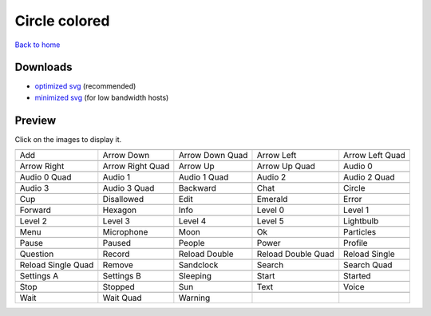 Circle colored
==============

`Back to home <README.rst>`__

Downloads
---------

- `optimized svg <https://github.com/IceflowRE/simple-icons/releases/download/latest/circle-colored-optimized.zip>`__ (recommended)
- `minimized svg <https://github.com/IceflowRE/simple-icons/releases/download/latest/circle-colored-minimized.zip>`__ (for low bandwidth hosts)

Preview
-------

Click on the images to display it.

========  ========  ========  ========  ========  
|svg000|  |svg001|  |svg002|  |svg003|  |svg004|
|dsc000|  |dsc001|  |dsc002|  |dsc003|  |dsc004|
|svg005|  |svg006|  |svg007|  |svg008|  |svg009|
|dsc005|  |dsc006|  |dsc007|  |dsc008|  |dsc009|
|svg010|  |svg011|  |svg012|  |svg013|  |svg014|
|dsc010|  |dsc011|  |dsc012|  |dsc013|  |dsc014|
|svg015|  |svg016|  |svg017|  |svg018|  |svg019|
|dsc015|  |dsc016|  |dsc017|  |dsc018|  |dsc019|
|svg020|  |svg021|  |svg022|  |svg023|  |svg024|
|dsc020|  |dsc021|  |dsc022|  |dsc023|  |dsc024|
|svg025|  |svg026|  |svg027|  |svg028|  |svg029|
|dsc025|  |dsc026|  |dsc027|  |dsc028|  |dsc029|
|svg030|  |svg031|  |svg032|  |svg033|  |svg034|
|dsc030|  |dsc031|  |dsc032|  |dsc033|  |dsc034|
|svg035|  |svg036|  |svg037|  |svg038|  |svg039|
|dsc035|  |dsc036|  |dsc037|  |dsc038|  |dsc039|
|svg040|  |svg041|  |svg042|  |svg043|  |svg044|
|dsc040|  |dsc041|  |dsc042|  |dsc043|  |dsc044|
|svg045|  |svg046|  |svg047|  |svg048|  |svg049|
|dsc045|  |dsc046|  |dsc047|  |dsc048|  |dsc049|
|svg050|  |svg051|  |svg052|  |svg053|  |svg054|
|dsc050|  |dsc051|  |dsc052|  |dsc053|  |dsc054|
|svg055|  |svg056|  |svg057|  |svg058|  |svg059|
|dsc055|  |dsc056|  |dsc057|  |dsc058|  |dsc059|
|svg060|  |svg061|  |svg062|  |svg063|  |svg064|
|dsc060|  |dsc061|  |dsc062|  |dsc063|  |dsc064|
|svg065|  |svg066|  |svg067|
|dsc065|  |dsc066|  |dsc067|
========  ========  ========  ========  ========  


.. |dsc000| replace:: Add
.. |svg000| image:: icons/circle-colored/add.svg
    :width: 128px
    :target: icons/circle-colored/add.svg
.. |dsc001| replace:: Arrow Down
.. |svg001| image:: icons/circle-colored/arrow_down.svg
    :width: 128px
    :target: icons/circle-colored/arrow_down.svg
.. |dsc002| replace:: Arrow Down Quad
.. |svg002| image:: icons/circle-colored/arrow_down_quad.svg
    :width: 128px
    :target: icons/circle-colored/arrow_down_quad.svg
.. |dsc003| replace:: Arrow Left
.. |svg003| image:: icons/circle-colored/arrow_left.svg
    :width: 128px
    :target: icons/circle-colored/arrow_left.svg
.. |dsc004| replace:: Arrow Left Quad
.. |svg004| image:: icons/circle-colored/arrow_left_quad.svg
    :width: 128px
    :target: icons/circle-colored/arrow_left_quad.svg
.. |dsc005| replace:: Arrow Right
.. |svg005| image:: icons/circle-colored/arrow_right.svg
    :width: 128px
    :target: icons/circle-colored/arrow_right.svg
.. |dsc006| replace:: Arrow Right Quad
.. |svg006| image:: icons/circle-colored/arrow_right_quad.svg
    :width: 128px
    :target: icons/circle-colored/arrow_right_quad.svg
.. |dsc007| replace:: Arrow Up
.. |svg007| image:: icons/circle-colored/arrow_up.svg
    :width: 128px
    :target: icons/circle-colored/arrow_up.svg
.. |dsc008| replace:: Arrow Up Quad
.. |svg008| image:: icons/circle-colored/arrow_up_quad.svg
    :width: 128px
    :target: icons/circle-colored/arrow_up_quad.svg
.. |dsc009| replace:: Audio 0
.. |svg009| image:: icons/circle-colored/audio_0.svg
    :width: 128px
    :target: icons/circle-colored/audio_0.svg
.. |dsc010| replace:: Audio 0 Quad
.. |svg010| image:: icons/circle-colored/audio_0_quad.svg
    :width: 128px
    :target: icons/circle-colored/audio_0_quad.svg
.. |dsc011| replace:: Audio 1
.. |svg011| image:: icons/circle-colored/audio_1.svg
    :width: 128px
    :target: icons/circle-colored/audio_1.svg
.. |dsc012| replace:: Audio 1 Quad
.. |svg012| image:: icons/circle-colored/audio_1_quad.svg
    :width: 128px
    :target: icons/circle-colored/audio_1_quad.svg
.. |dsc013| replace:: Audio 2
.. |svg013| image:: icons/circle-colored/audio_2.svg
    :width: 128px
    :target: icons/circle-colored/audio_2.svg
.. |dsc014| replace:: Audio 2 Quad
.. |svg014| image:: icons/circle-colored/audio_2_quad.svg
    :width: 128px
    :target: icons/circle-colored/audio_2_quad.svg
.. |dsc015| replace:: Audio 3
.. |svg015| image:: icons/circle-colored/audio_3.svg
    :width: 128px
    :target: icons/circle-colored/audio_3.svg
.. |dsc016| replace:: Audio 3 Quad
.. |svg016| image:: icons/circle-colored/audio_3_quad.svg
    :width: 128px
    :target: icons/circle-colored/audio_3_quad.svg
.. |dsc017| replace:: Backward
.. |svg017| image:: icons/circle-colored/backward.svg
    :width: 128px
    :target: icons/circle-colored/backward.svg
.. |dsc018| replace:: Chat
.. |svg018| image:: icons/circle-colored/chat.svg
    :width: 128px
    :target: icons/circle-colored/chat.svg
.. |dsc019| replace:: Circle
.. |svg019| image:: icons/circle-colored/circle.svg
    :width: 128px
    :target: icons/circle-colored/circle.svg
.. |dsc020| replace:: Cup
.. |svg020| image:: icons/circle-colored/cup.svg
    :width: 128px
    :target: icons/circle-colored/cup.svg
.. |dsc021| replace:: Disallowed
.. |svg021| image:: icons/circle-colored/disallowed.svg
    :width: 128px
    :target: icons/circle-colored/disallowed.svg
.. |dsc022| replace:: Edit
.. |svg022| image:: icons/circle-colored/edit.svg
    :width: 128px
    :target: icons/circle-colored/edit.svg
.. |dsc023| replace:: Emerald
.. |svg023| image:: icons/circle-colored/emerald.svg
    :width: 128px
    :target: icons/circle-colored/emerald.svg
.. |dsc024| replace:: Error
.. |svg024| image:: icons/circle-colored/error.svg
    :width: 128px
    :target: icons/circle-colored/error.svg
.. |dsc025| replace:: Forward
.. |svg025| image:: icons/circle-colored/forward.svg
    :width: 128px
    :target: icons/circle-colored/forward.svg
.. |dsc026| replace:: Hexagon
.. |svg026| image:: icons/circle-colored/hexagon.svg
    :width: 128px
    :target: icons/circle-colored/hexagon.svg
.. |dsc027| replace:: Info
.. |svg027| image:: icons/circle-colored/info.svg
    :width: 128px
    :target: icons/circle-colored/info.svg
.. |dsc028| replace:: Level 0
.. |svg028| image:: icons/circle-colored/level_0.svg
    :width: 128px
    :target: icons/circle-colored/level_0.svg
.. |dsc029| replace:: Level 1
.. |svg029| image:: icons/circle-colored/level_1.svg
    :width: 128px
    :target: icons/circle-colored/level_1.svg
.. |dsc030| replace:: Level 2
.. |svg030| image:: icons/circle-colored/level_2.svg
    :width: 128px
    :target: icons/circle-colored/level_2.svg
.. |dsc031| replace:: Level 3
.. |svg031| image:: icons/circle-colored/level_3.svg
    :width: 128px
    :target: icons/circle-colored/level_3.svg
.. |dsc032| replace:: Level 4
.. |svg032| image:: icons/circle-colored/level_4.svg
    :width: 128px
    :target: icons/circle-colored/level_4.svg
.. |dsc033| replace:: Level 5
.. |svg033| image:: icons/circle-colored/level_5.svg
    :width: 128px
    :target: icons/circle-colored/level_5.svg
.. |dsc034| replace:: Lightbulb
.. |svg034| image:: icons/circle-colored/lightbulb.svg
    :width: 128px
    :target: icons/circle-colored/lightbulb.svg
.. |dsc035| replace:: Menu
.. |svg035| image:: icons/circle-colored/menu.svg
    :width: 128px
    :target: icons/circle-colored/menu.svg
.. |dsc036| replace:: Microphone
.. |svg036| image:: icons/circle-colored/microphone.svg
    :width: 128px
    :target: icons/circle-colored/microphone.svg
.. |dsc037| replace:: Moon
.. |svg037| image:: icons/circle-colored/moon.svg
    :width: 128px
    :target: icons/circle-colored/moon.svg
.. |dsc038| replace:: Ok
.. |svg038| image:: icons/circle-colored/ok.svg
    :width: 128px
    :target: icons/circle-colored/ok.svg
.. |dsc039| replace:: Particles
.. |svg039| image:: icons/circle-colored/particles.svg
    :width: 128px
    :target: icons/circle-colored/particles.svg
.. |dsc040| replace:: Pause
.. |svg040| image:: icons/circle-colored/pause.svg
    :width: 128px
    :target: icons/circle-colored/pause.svg
.. |dsc041| replace:: Paused
.. |svg041| image:: icons/circle-colored/paused.svg
    :width: 128px
    :target: icons/circle-colored/paused.svg
.. |dsc042| replace:: People
.. |svg042| image:: icons/circle-colored/people.svg
    :width: 128px
    :target: icons/circle-colored/people.svg
.. |dsc043| replace:: Power
.. |svg043| image:: icons/circle-colored/power.svg
    :width: 128px
    :target: icons/circle-colored/power.svg
.. |dsc044| replace:: Profile
.. |svg044| image:: icons/circle-colored/profile.svg
    :width: 128px
    :target: icons/circle-colored/profile.svg
.. |dsc045| replace:: Question
.. |svg045| image:: icons/circle-colored/question.svg
    :width: 128px
    :target: icons/circle-colored/question.svg
.. |dsc046| replace:: Record
.. |svg046| image:: icons/circle-colored/record.svg
    :width: 128px
    :target: icons/circle-colored/record.svg
.. |dsc047| replace:: Reload Double
.. |svg047| image:: icons/circle-colored/reload_double.svg
    :width: 128px
    :target: icons/circle-colored/reload_double.svg
.. |dsc048| replace:: Reload Double Quad
.. |svg048| image:: icons/circle-colored/reload_double_quad.svg
    :width: 128px
    :target: icons/circle-colored/reload_double_quad.svg
.. |dsc049| replace:: Reload Single
.. |svg049| image:: icons/circle-colored/reload_single.svg
    :width: 128px
    :target: icons/circle-colored/reload_single.svg
.. |dsc050| replace:: Reload Single Quad
.. |svg050| image:: icons/circle-colored/reload_single_quad.svg
    :width: 128px
    :target: icons/circle-colored/reload_single_quad.svg
.. |dsc051| replace:: Remove
.. |svg051| image:: icons/circle-colored/remove.svg
    :width: 128px
    :target: icons/circle-colored/remove.svg
.. |dsc052| replace:: Sandclock
.. |svg052| image:: icons/circle-colored/sandclock.svg
    :width: 128px
    :target: icons/circle-colored/sandclock.svg
.. |dsc053| replace:: Search
.. |svg053| image:: icons/circle-colored/search.svg
    :width: 128px
    :target: icons/circle-colored/search.svg
.. |dsc054| replace:: Search Quad
.. |svg054| image:: icons/circle-colored/search_quad.svg
    :width: 128px
    :target: icons/circle-colored/search_quad.svg
.. |dsc055| replace:: Settings A
.. |svg055| image:: icons/circle-colored/settings_a.svg
    :width: 128px
    :target: icons/circle-colored/settings_a.svg
.. |dsc056| replace:: Settings B
.. |svg056| image:: icons/circle-colored/settings_b.svg
    :width: 128px
    :target: icons/circle-colored/settings_b.svg
.. |dsc057| replace:: Sleeping
.. |svg057| image:: icons/circle-colored/sleeping.svg
    :width: 128px
    :target: icons/circle-colored/sleeping.svg
.. |dsc058| replace:: Start
.. |svg058| image:: icons/circle-colored/start.svg
    :width: 128px
    :target: icons/circle-colored/start.svg
.. |dsc059| replace:: Started
.. |svg059| image:: icons/circle-colored/started.svg
    :width: 128px
    :target: icons/circle-colored/started.svg
.. |dsc060| replace:: Stop
.. |svg060| image:: icons/circle-colored/stop.svg
    :width: 128px
    :target: icons/circle-colored/stop.svg
.. |dsc061| replace:: Stopped
.. |svg061| image:: icons/circle-colored/stopped.svg
    :width: 128px
    :target: icons/circle-colored/stopped.svg
.. |dsc062| replace:: Sun
.. |svg062| image:: icons/circle-colored/sun.svg
    :width: 128px
    :target: icons/circle-colored/sun.svg
.. |dsc063| replace:: Text
.. |svg063| image:: icons/circle-colored/text.svg
    :width: 128px
    :target: icons/circle-colored/text.svg
.. |dsc064| replace:: Voice
.. |svg064| image:: icons/circle-colored/voice.svg
    :width: 128px
    :target: icons/circle-colored/voice.svg
.. |dsc065| replace:: Wait
.. |svg065| image:: icons/circle-colored/wait.svg
    :width: 128px
    :target: icons/circle-colored/wait.svg
.. |dsc066| replace:: Wait Quad
.. |svg066| image:: icons/circle-colored/wait_quad.svg
    :width: 128px
    :target: icons/circle-colored/wait_quad.svg
.. |dsc067| replace:: Warning
.. |svg067| image:: icons/circle-colored/warning.svg
    :width: 128px
    :target: icons/circle-colored/warning.svg

